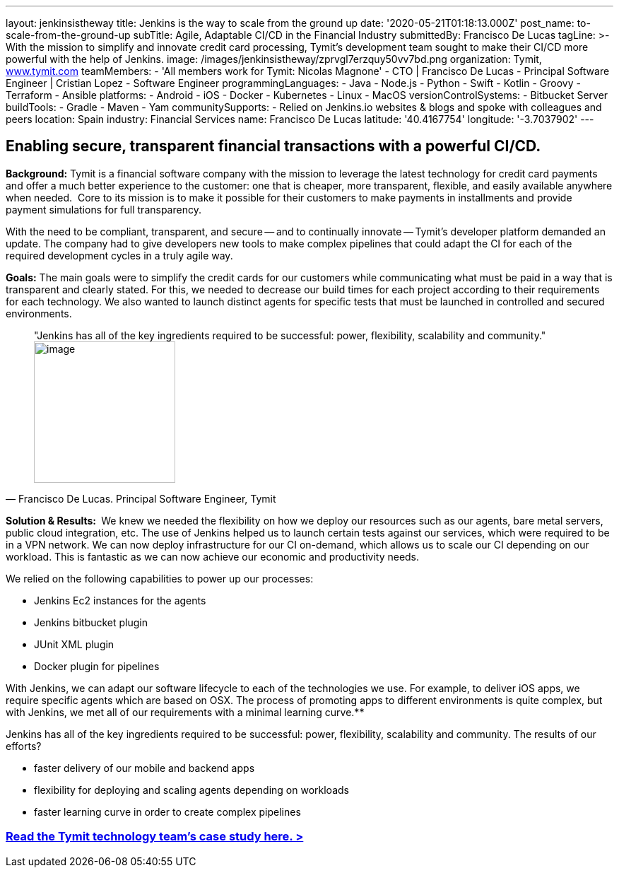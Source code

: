 ---
layout: jenkinsistheway
title: Jenkins is the way to scale from the ground up
date: '2020-05-21T01:18:13.000Z'
post_name: to-scale-from-the-ground-up
subTitle: Agile, Adaptable CI/CD in the Financial Industry
submittedBy: Francisco De Lucas
tagLine: >-
  With the mission to simplify and innovate credit card processing, Tymit’s
  development team sought to make their CI/CD more powerful with the help of
  Jenkins.
image: /images/jenkinsistheway/zprvgl7erzquy50vv7bd.png
organization: Tymit, https://tymit.com/[www.tymit.com]
teamMembers:
  - 'All members work for Tymit: Nicolas Magnone'
  - CTO | Francisco De Lucas
  - Principal Software Engineer | Cristian Lopez
  - Software Engineer
programmingLanguages:
  - Java
  - Node.js
  - Python
  - Swift
  - Kotlin
  - Groovy
  - Terraform
  - Ansible
platforms:
  - Android
  - iOS
  - Docker
  - Kubernetes
  - Linux
  - MacOS
versionControlSystems:
  - Bitbucket Server
buildTools:
  - Gradle
  - Maven
  - Yam
communitySupports:
  - Relied on Jenkins.io websites & blogs and spoke with colleagues and peers
location: Spain
industry: Financial Services
name: Francisco De Lucas
latitude: '40.4167754'
longitude: '-3.7037902'
---





== Enabling secure, transparent financial transactions with a powerful CI/CD.

*Background:* Tymit is a financial software company with the mission to leverage the latest technology for credit card payments and offer a much better experience to the customer: one that is cheaper, more transparent, flexible, and easily available anywhere when needed.  Core to its mission is to make it possible for their customers to make payments in installments and provide payment simulations for full transparency.

With the need to be compliant, transparent, and secure -- and to continually innovate -- Tymit's developer platform demanded an update. The company had to give developers new tools to make complex pipelines that could adapt the CI for each of the required development cycles in a truly agile way.

*Goals:* The main goals were to simplify the credit cards for our customers while communicating what must be paid in a way that is transparent and clearly stated. For this, we needed to decrease our build times for each project according to their requirements for each technology. We also wanted to launch distinct agents for specific tests that must be launched in controlled and secured environments.





[.testimonal]
[quote, "Francisco De Lucas. Principal Software Engineer, Tymit"]
"Jenkins has all of the key ingredients required to be successful: power, flexibility, scalability and community."
image:/images/jenkinsistheway/0-33.jpeg[image,width=200,height=200]


*Solution & Results: * We knew we needed the flexibility on how we deploy our resources such as our agents, bare metal servers, public cloud integration, etc. The use of Jenkins helped us to launch certain tests against our services, which were required to be in a VPN network. We can now deploy infrastructure for our CI on-demand, which allows us to scale our CI depending on our workload. This is fantastic as we can now achieve our economic and productivity needs.

We relied on the following capabilities to power up our processes:

* Jenkins Ec2 instances for the agents
* Jenkins bitbucket plugin
* JUnit XML plugin
* Docker plugin for pipelines

With Jenkins, we can adapt our software lifecycle to each of the technologies we use. For example, to deliver iOS apps, we require specific agents which are based on OSX. The process of promoting apps to different environments is quite complex, but with Jenkins, we met all of our requirements with a minimal learning curve.**

Jenkins has all of the key ingredients required to be successful: power, flexibility, scalability and community. The results of our efforts?

* faster delivery of our mobile and backend apps
* flexibility for deploying and scaling agents depending on workloads
* faster learning curve in order to create complex pipelines

=== https://jenkinsistheway.io/case-studies/tymit/[Read the Tymit technology team's case study here. >]
